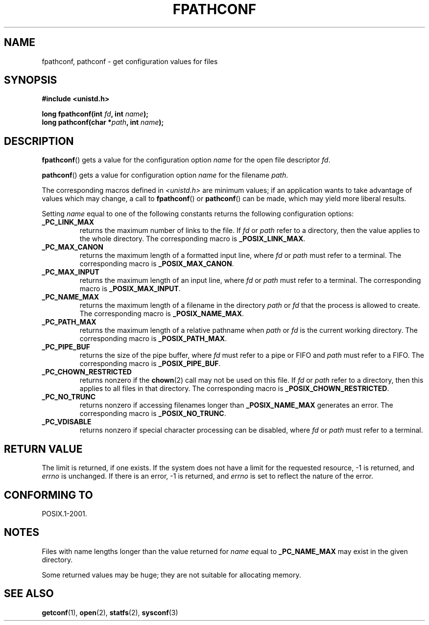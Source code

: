 .\" Copyright (c) 1993 by Thomas Koenig (ig25@rz.uni-karlsruhe.de)
.\"
.\" Permission is granted to make and distribute verbatim copies of this
.\" manual provided the copyright notice and this permission notice are
.\" preserved on all copies.
.\"
.\" Permission is granted to copy and distribute modified versions of this
.\" manual under the conditions for verbatim copying, provided that the
.\" entire resulting derived work is distributed under the terms of a
.\" permission notice identical to this one.
.\"
.\" Since the Linux kernel and libraries are constantly changing, this
.\" manual page may be incorrect or out-of-date.  The author(s) assume no
.\" responsibility for errors or omissions, or for damages resulting from
.\" the use of the information contained herein.  The author(s) may not
.\" have taken the same level of care in the production of this manual,
.\" which is licensed free of charge, as they might when working
.\" professionally.
.\"
.\" Formatted or processed versions of this manual, if unaccompanied by
.\" the source, must acknowledge the copyright and authors of this work.
.\"
.\" Modified Wed Jul 28 11:12:26 1993 by Rik Faith (faith@cs.unc.edu)
.\"
.\" FIXME Probably all of the following should be documented:
.\"     _PC_SYNC_IO,
.\"     _PC_ASYNC_IO,
.\"     _PC_PRIO_IO,
.\"     _PC_SOCK_MAXBUF,
.\"     _PC_FILESIZEBITS,
.\"     _PC_REC_INCR_XFER_SIZE,
.\"     _PC_REC_MAX_XFER_SIZE,
.\"     _PC_REC_MIN_XFER_SIZE,
.\"     _PC_REC_XFER_ALIGN,
.\"     _PC_ALLOC_SIZE_MIN,
.\"     _PC_SYMLINK_MAX,
.\"     _PC_2_SYMLINKS
.\"
.TH FPATHCONF 3  1993-04-04 "GNU" "Linux Programmer's Manual"
.SH NAME
fpathconf, pathconf \- get configuration values for files
.SH SYNOPSIS
.nf
.B #include <unistd.h>
.sp
.BI "long fpathconf(int " fd ", int " name );
.br
.BI "long pathconf(char *" path ", int " name );
.fi
.SH DESCRIPTION
.BR fpathconf ()
gets a value for the configuration option
.I name
for the open file descriptor
.IR fd .
.PP
.BR pathconf ()
gets a value for configuration option
.I name
for the filename
.IR path .
.PP
The corresponding macros defined in
.I <unistd.h>
are minimum values; if an application wants to take advantage of values
which may change, a call to
.BR fpathconf ()
or
.BR pathconf ()
can be made, which may yield more liberal results.
.PP
Setting
.I name
equal to one of the following constants returns the following
configuration options:
.TP
.B _PC_LINK_MAX
returns the maximum number of links to the file.
If
.I fd
or
.I path
refer to a directory, then the value applies to the whole directory.
The corresponding macro is
.BR _POSIX_LINK_MAX .
.TP
.B _PC_MAX_CANON
returns the maximum length of a formatted input line, where
.I fd
or
.I path
must refer to a terminal.
The corresponding macro is
.BR _POSIX_MAX_CANON .
.TP
.B _PC_MAX_INPUT
returns the maximum length of an input line, where
.I fd
or
.I path
must refer to a terminal.
The corresponding macro is
.BR _POSIX_MAX_INPUT .
.TP
.B _PC_NAME_MAX
returns the maximum length of a filename in the directory
.I path
or
.IR fd
that the process is allowed to create.
The corresponding macro is
.BR _POSIX_NAME_MAX .
.TP
.B _PC_PATH_MAX
returns the maximum length of a relative pathname when
.I path
or
.I fd
is the current working directory.
The corresponding macro is
.BR _POSIX_PATH_MAX .
.TP
.B _PC_PIPE_BUF
returns the size of the pipe buffer, where
.I fd
must refer to a pipe or FIFO and
.I path
must refer to a FIFO.
The corresponding macro is
.BR _POSIX_PIPE_BUF .
.TP
.B _PC_CHOWN_RESTRICTED
returns nonzero if the
.BR chown (2)
call may not be used on this file.
If
.I fd
or
.I path
refer to a directory, then this applies to all files in that
directory.
The corresponding macro is
.BR _POSIX_CHOWN_RESTRICTED .
.TP
.B _PC_NO_TRUNC
returns nonzero if accessing filenames longer than
.B _POSIX_NAME_MAX
generates an error.
The corresponding macro is
.BR _POSIX_NO_TRUNC .
.TP
.B _PC_VDISABLE
returns nonzero if special character processing can be disabled, where
.I fd
or
.I path
must refer to a terminal.
.SH RETURN VALUE
The limit is returned, if one exists.
If the system does not have a
limit for the requested resource, \-1 is returned, and
.I errno
is unchanged.
If there is an error, \-1 is returned, and
.I errno
is set to reflect the nature of the error.
.SH CONFORMING TO
POSIX.1-2001.
.SH NOTES
Files with name lengths longer than the value returned for
.I name
equal to
.B _PC_NAME_MAX
may exist in the given directory.
.PP
Some returned values may be huge; they are not suitable for allocating
memory.
.SH SEE ALSO
.BR getconf (1),
.BR open (2),
.BR statfs (2),
.BR sysconf (3)
